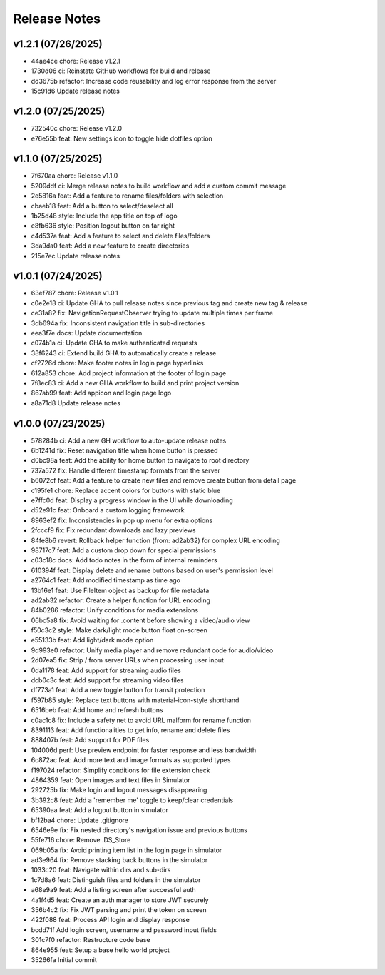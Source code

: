 Release Notes
=============

v1.2.1 (07/26/2025)
-------------------
- 44ae4ce chore: Release v1.2.1
- 1730d06 ci: Reinstate GitHub workflows for build and release
- dd3675b refactor: Increase code reusability and log error response from the server
- 15c91d6 Update release notes

v1.2.0 (07/25/2025)
-------------------
- 732540c chore: Release v1.2.0
- e76e55b feat: New settings icon to toggle hide dotfiles option

v1.1.0 (07/25/2025)
-------------------
- 7f670aa chore: Release v1.1.0
- 5209ddf ci: Merge release notes to build workflow and add a custom commit message
- 2e5816a feat: Add a feature to rename files/folders with selection
- cbaeb18 feat: Add a button to select/deselect all
- 1b25d48 style: Include the app title on top of logo
- e8fb636 style: Position logout button on far right
- c4d537a feat: Add a feature to select and delete files/folders
- 3da9da0 feat: Add a new feature to create directories
- 215e7ec Update release notes

v1.0.1 (07/24/2025)
-------------------
- 63ef787 chore: Release v1.0.1
- c0e2e18 ci: Update GHA to pull release notes since previous tag and create new tag & release
- ce31a82 fix: NavigationRequestObserver trying to update multiple times per frame
- 3db694a fix: Inconsistent navigation title in sub-directories
- eea3f7e docs: Update documentation
- c074b1a ci: Update GHA to make authenticated requests
- 38f6243 ci: Extend build GHA to automatically create a release
- cf2726d chore: Make footer notes in login page hyperlinks
- 612a853 chore: Add project information at the footer of login page
- 7f8ec83 ci: Add a new GHA workflow to build and print project version
- 867ab99 feat: Add appicon and login page logo
- a8a71d8 Update release notes

v1.0.0 (07/23/2025)
-------------------
- 578284b ci: Add a new GH workflow to auto-update release notes
- 6b1241d fix: Reset navigation title when home button is pressed
- d0bc98a feat: Add the ability for home button to navigate to root directory
- 737a572 fix: Handle different timestamp formats from the server
- b6072cf feat: Add a feature to create new files and remove create button from detail page
- c195fe1 chore: Replace accent colors for buttons with static blue
- e7ffc0d feat: Display a progress window in the UI while downloading
- d52e91c feat: Onboard a custom logging framework
- 8963ef2 fix: Inconsistencies in pop up menu for extra options
- 2fcccf9 fix: Fix redundant downloads and lazy previews
- 84fe8b6 revert: Rollback helper function (from: ad2ab32) for complex URL encoding
- 98717c7 feat: Add a custom drop down for special permissions
- c03c18c docs: Add todo notes in the form of internal reminders
- 610394f feat: Display delete and rename buttons based on user's permission level
- a2764c1 feat: Add modified timestamp as time ago
- 13b16e1 feat: Use FileItem object as backup for file metadata
- ad2ab32 refactor: Create a helper function for URL encoding
- 84b0286 refactor: Unify conditions for media extensions
- 06bc5a8 fix: Avoid waiting for .content before showing a video/audio view
- f50c3c2 style: Make dark/light mode button float on-screen
- e55133b feat: Add light/dark mode option
- 9d993e0 refactor: Unify media player and remove redundant code for audio/video
- 2d07ea5 fix: Strip / from server URLs when processing user input
- 0da1178 feat: Add support for streaming audio files
- dcb0c3c feat: Add support for streaming video files
- df773a1 feat: Add a new toggle button for transit protection
- f597b85 style: Replace text buttons with material-icon-style shorthand
- 6516beb feat: Add home and refresh buttons
- c0ac1c8 fix: Include a safety net to avoid URL malform for rename function
- 8391113 feat: Add functionalities to get info, rename and delete files
- 888407b feat: Add support for PDF files
- 104006d perf: Use preview endpoint for faster response and less bandwidth
- 6c872ac feat: Add more text and image formats as supported types
- f197024 refactor: Simplify conditions for file extension check
- 4864359 feat: Open images and text files in Simulator
- 292725b fix: Make login and logout messages disappearing
- 3b392c8 feat: Add a 'remember me' toggle to keep/clear credentials
- 65390aa feat: Add a logout button in simulator
- bf12ba4 chore: Update .gitignore
- 6546e9e fix: Fix nested directory's navigation issue and previous buttons
- 55fe716 chore: Remove .DS_Store
- 069b05a fix: Avoid printing item list in the login page in simulator
- ad3e964 fix: Remove stacking back buttons in the simulator
- 1033c20 feat: Navigate within dirs and sub-dirs
- 1c7d8a6 feat: Distinguish files and folders in the simulator
- a68e9a9 feat: Add a listing screen after successful auth
- 4a1f4d5 feat: Create an auth manager to store JWT securely
- 356b4c2 fix: Fix JWT parsing and print the token on screen
- 422f088 feat: Process API login and display response
- bcdd71f Add login screen, username and password input fields
- 301c7f0 refactor: Restructure code base
- 864e955 feat: Setup a base hello world project
- 35266fa Initial commit
